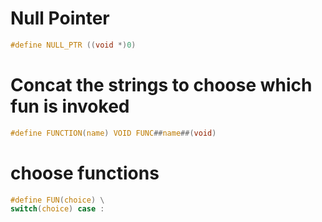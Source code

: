 * Null Pointer
#+BEGIN_SRC C
#define NULL_PTR ((void *)0)
#+END_SRC
* Concat the strings to choose which fun is invoked
#+BEGIN_SRC C
#define FUNCTION(name) VOID FUNC##name##(void)
#+END_SRC
* choose functions
#+BEGIN_SRC C
#define FUN(choice) \
switch(choice) case :
#+END_SRC
* 
